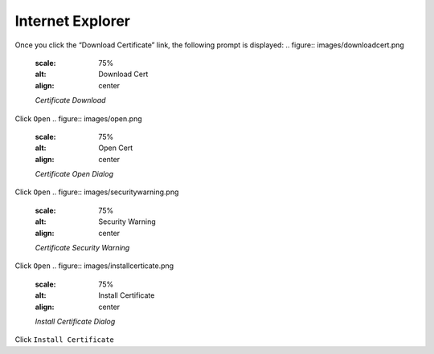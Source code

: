 Internet Explorer
=================

Once you click the “Download Certificate” link, the following prompt is displayed:
.. figure:: images/downloadcert.png
	:scale: 75%
	:alt: Download Cert
	:align: center
	*Certificate Download*

	
Click ``Open``
.. figure:: images/open.png
	:scale: 75%
	:alt: Open Cert
	:align: center
	*Certificate Open Dialog*

	
Click ``Open``
.. figure:: images/securitywarning.png
	:scale: 75%
	:alt: Security Warning
	:align: center
	*Certificate Security Warning*

Click ``Open``
.. figure:: images/installcerticate.png
	:scale: 75%
	:alt: Install Certificate
	:align: center
	*Install Certificate Dialog*
	
Click ``Install Certificate``

	
	